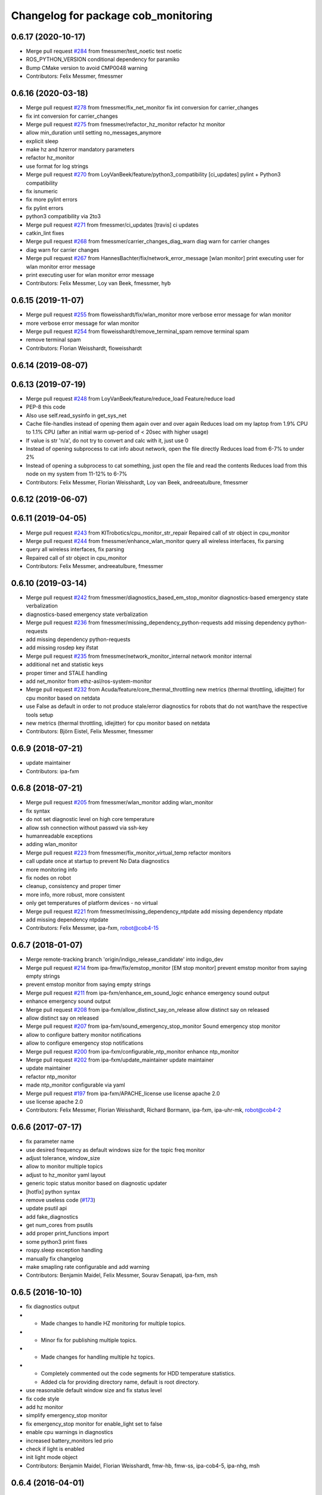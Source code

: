 ^^^^^^^^^^^^^^^^^^^^^^^^^^^^^^^^^^^^
Changelog for package cob_monitoring
^^^^^^^^^^^^^^^^^^^^^^^^^^^^^^^^^^^^

0.6.17 (2020-10-17)
-------------------
* Merge pull request `#284 <https://github.com/ipa320/cob_command_tools/issues/284>`_ from fmessmer/test_noetic
  test noetic
* ROS_PYTHON_VERSION conditional dependency for paramiko
* Bump CMake version to avoid CMP0048 warning
* Contributors: Felix Messmer, fmessmer

0.6.16 (2020-03-18)
-------------------
* Merge pull request `#278 <https://github.com/ipa320/cob_command_tools/issues/278>`_ from fmessmer/fix_net_monitor
  fix int conversion for carrier_changes
* fix int conversion for carrier_changes
* Merge pull request `#275 <https://github.com/ipa320/cob_command_tools/issues/275>`_ from fmessmer/refactor_hz_monitor
  refactor hz monitor
* allow min_duration until setting no_messages_anymore
* explicit sleep
* make hz and hzerror mandatory parameters
* refactor hz_monitor
* use format for log strings
* Merge pull request `#270 <https://github.com/ipa320/cob_command_tools/issues/270>`_ from LoyVanBeek/feature/python3_compatibility
  [ci_updates] pylint + Python3 compatibility
* fix isnumeric
* fix more pylint errors
* fix pylint errors
* python3 compatibility via 2to3
* Merge pull request `#271 <https://github.com/ipa320/cob_command_tools/issues/271>`_ from fmessmer/ci_updates
  [travis] ci updates
* catkin_lint fixes
* Merge pull request `#268 <https://github.com/ipa320/cob_command_tools/issues/268>`_ from fmessmer/carrier_changes_diag_warn
  diag warn for carrier changes
* diag warn for carrier changes
* Merge pull request `#267 <https://github.com/ipa320/cob_command_tools/issues/267>`_ from HannesBachter/fix/network_error_message
  [wlan monitor] print executing user for wlan monitor error message
* print executing user for wlan monitor error message
* Contributors: Felix Messmer, Loy van Beek, fmessmer, hyb

0.6.15 (2019-11-07)
-------------------
* Merge pull request `#255 <https://github.com/ipa320/cob_command_tools/issues/255>`_ from floweisshardt/fix/wlan_monitor
  more verbose error message for wlan monitor
* more verbose error message for wlan monitor
* Merge pull request `#254 <https://github.com/ipa320/cob_command_tools/issues/254>`_ from floweisshardt/remove_terminal_spam
  remove terminal spam
* remove terminal spam
* Contributors: Florian Weisshardt, floweisshardt

0.6.14 (2019-08-07)
-------------------

0.6.13 (2019-07-19)
------------------
* Merge pull request `#248 <https://github.com/ipa320/cob_command_tools/issues/248>`_ from LoyVanBeek/feature/reduce_load
  Feature/reduce load
* PEP-8 this code
* Also use self.read_sysinfo in get_sys_net
* Cache file-handles instead of opening them again over and over again
  Reduces load om my laptop from 1.9% CPU to 1.1% CPU (after an initial warm up-period of < 20sec with higher usage)
* If value is str 'n/a', do not try to convert and calc with it, just use 0
* Instead of opening subprocess to cat info about network, open the file directly
  Reduces load from 6-7% to under 2%
* Instead of opening a subprocess to cat something, just open the file and read the contents
  Reduces load from this node on my system from 11-12% to 6-7%
* Contributors: Felix Messmer, Florian Weisshardt, Loy van Beek, andreeatulbure, fmessmer

0.6.12 (2019-06-07)
-------------------

0.6.11 (2019-04-05)
-------------------
* Merge pull request `#243 <https://github.com/ipa320/cob_command_tools/issues/243>`_ from KITrobotics/cpu_monitor_str_repair
  Repaired call of str object in cpu_monitor
* Merge pull request `#244 <https://github.com/ipa320/cob_command_tools/issues/244>`_ from fmessmer/enhance_wlan_monitor
  query all wireless interfaces, fix parsing
* query all wireless interfaces, fix parsing
* Repaired call of str object in cpu_monitor
* Contributors: Felix Messmer, andreeatulbure, fmessmer

0.6.10 (2019-03-14)
-------------------
* Merge pull request `#242 <https://github.com/ipa320/cob_command_tools/issues/242>`_ from fmessmer/diagnostics_based_em_stop_monitor
  diagnostics-based emergency state verbalization
* diagnostics-based emergency state verbalization
* Merge pull request `#236 <https://github.com/ipa320/cob_command_tools/issues/236>`_ from fmessmer/missing_dependency_python-requests
  add missing dependency python-requests
* add missing dependency python-requests
* add missing rosdep key ifstat
* Merge pull request `#235 <https://github.com/ipa320/cob_command_tools/issues/235>`_ from fmessmer/network_monitor_internal
  network monitor internal
* additional net and statistic keys
* proper timer and STALE handling
* add net_monitor from ethz-asl/ros-system-monitor
* Merge pull request `#232 <https://github.com/ipa320/cob_command_tools/issues/232>`_ from Acuda/feature/core_thermal_throttling
  new metrics (thermal throttling, idlejitter) for cpu monitor based on netdata
* use False as default in order to not produce stale/error diagnostics for robots that do not want/have the respective tools setup
* new metrics (thermal throttling, idlejitter) for cpu monitor based on netdata
* Contributors: Björn Eistel, Felix Messmer, fmessmer

0.6.9 (2018-07-21)
------------------
* update maintainer
* Contributors: ipa-fxm

0.6.8 (2018-07-21)
------------------
* Merge pull request `#205 <https://github.com/ipa320/cob_command_tools/issues/205>`_ from fmessmer/wlan_monitor
  adding wlan_monitor
* fix syntax
* do not set diagnostic level on high core temperature
* allow ssh connection without passwd via ssh-key
* humanreadable exceptions
* adding wlan_monitor
* Merge pull request `#223 <https://github.com/ipa320/cob_command_tools/issues/223>`_ from fmessmer/fix_monitor_virtual_temp
  refactor monitors
* call update once at startup to prevent No Data diagnostics
* more monitoring info
* fix nodes on robot
* cleanup, consistency and proper timer
* more info, more robust, more consistent
* only get temperatures of platform devices - no virtual
* Merge pull request `#221 <https://github.com/ipa320/cob_command_tools/issues/221>`_ from fmessmer/missing_dependency_ntpdate
  add missing dependency ntpdate
* add missing dependency ntpdate
* Contributors: Felix Messmer, ipa-fxm, robot@cob4-15

0.6.7 (2018-01-07)
------------------
* Merge remote-tracking branch 'origin/indigo_release_candidate' into indigo_dev
* Merge pull request `#214 <https://github.com/ipa320/cob_command_tools/issues/214>`_ from ipa-fmw/fix/emstop_monitor
  [EM stop monitor] prevent emstop monitor from saying empty strings
* prevent emstop monitor from saying empty strings
* Merge pull request `#211 <https://github.com/ipa320/cob_command_tools/issues/211>`_ from ipa-fxm/enhance_em_sound_logic
  enhance emergency sound output
* enhance emergency sound output
* Merge pull request `#208 <https://github.com/ipa320/cob_command_tools/issues/208>`_ from ipa-fxm/allow_distinct_say_on_release
  allow distinct say on released
* allow distinct say on released
* Merge pull request `#207 <https://github.com/ipa320/cob_command_tools/issues/207>`_ from ipa-fxm/sound_emergency_stop_monitor
  Sound emergency stop monitor
* allow to configure battery monitor notifications
* allow to configure emergency stop notifications
* Merge pull request `#200 <https://github.com/ipa320/cob_command_tools/issues/200>`_ from ipa-fxm/configurable_ntp_monitor
  enhance ntp_monitor
* Merge pull request `#202 <https://github.com/ipa320/cob_command_tools/issues/202>`_ from ipa-fxm/update_maintainer
  update maintainer
* update maintainer
* refactor ntp_monitor
* made ntp_monitor configurable via yaml
* Merge pull request `#197 <https://github.com/ipa320/cob_command_tools/issues/197>`_ from ipa-fxm/APACHE_license
  use license apache 2.0
* use license apache 2.0
* Contributors: Felix Messmer, Florian Weisshardt, Richard Bormann, ipa-fxm, ipa-uhr-mk, robot@cob4-2

0.6.6 (2017-07-17)
------------------
* fix parameter name
* use desired frequency as default windows size for the topic freq monitor
* adjust tolerance, window_size
* allow to monitor multiple topics
* adjust to hz_monitor yaml layout
* generic topic status monitor based on diagnostic updater
* [hotfix] python syntax
* remove useless code (`#173 <https://github.com/ipa320/cob_command_tools/issues/173>`_)
* update psutil api
* add fake_diagnostics
* get num_cores from psutils
* add proper print_functions import
* some python3 print fixes
* rospy.sleep exception handling
* manually fix changelog
* make smapling rate configurable and add warning
* Contributors: Benjamin Maidel, Felix Messmer, Sourav Senapati, ipa-fxm, msh

0.6.5 (2016-10-10)
------------------
* fix diagnostics output
* - Made changes to handle HZ monitoring for multiple topics.
* - Minor fix for publishing multiple topics.
* - Made changes for handling multiple hz topics.
* - Completely commented out the code segments for HDD temperature statistics.
  - Added cla for providing directory name, default is root directory.
* use reasonable default window size and fix status level
* fix code style
* add hz monitor
* simplify emergency_stop monitor
* fix emergency_stop monitor for enable_light set to false
* enable cpu warnings in diagnostics
* increased battery_monitors led prio
* check if light is enabled
* init light mode object
* Contributors: Benjamin Maidel, Florian Weisshardt, fmw-hb, fmw-ss, ipa-cob4-5, ipa-nhg, msh

0.6.4 (2016-04-01)
------------------
* stop charging mode if no more power_state msgs received
* fix node and class name
* fix emergency_stop_monitor
* parameter name consistency
* fix script
* configurable battery thresholds
* parameter for enabling sound and light
* combine battery_light_monitor and battery_monitor
* add say output to battery_light_monitor
* added actionlib exec dep and install tag
* fixes
* fix
* fix
* use cob_lights track_id in battery light monitor
* adapted em stop monitor to new cob_light
* fixes due to cob_light changes
* changes due to cob_lights refactor
* implemented compatibility for non addressable led bands
* switched from info to debug message
* switched from action to service
* added monitor to switch cobs light if charging
* set queue size to 1
* Update emergency_stop_monitor.py
* fixed em stop monitor
* removed configuration files
* fixes type conversion in ddwrt
* Contributors: Benjamin Maidel, Florian Weisshardt, ipa-bnm, ipa-cob4-2, ipa-fxm, ipa-nhg

0.6.3 (2015-08-25)
------------------
* remove obsolete autogenerated mainpage.dox files
* remove trailing whitespaces
* remove trailing whitespaces
* migrate to package format 2
* sort dependencies
* critically review dependencies
* Contributors: ipa-fxm

0.6.2 (2015-06-17)
------------------
* fix emergency_stop_monitor (tested on cob4-2: OK)
* enhance emergency_stop_monitor with diagnostics_based and motion_based
* emergency stop monitor includes diagnostics and em stop
* reworked emergency_stop_monitor (sets leds based on diagnostics), still needs to be updated to be robot independent (hardcoded components)
* cleanup CMakeLists
* have speach output for emergency switch to OK
* make colors for error, warning and ok configurable
* fix light for simple_script_server, adapt emergency_stop_monitor for cob4 by supporting mulitple light components
* added install tags
* Contributors: Florian Weisshardt, ipa-cob4-2, ipa-fmw, ipa-fxm, ipa-nhg

0.6.1 (2014-12-15)
------------------
* Update battery_monitor.py
* move cob_monitoring to cob_command_tools
* Contributors: Florian Weisshardt, ipa-nhg

0.5.2 (2014-03-27)
------------------

0.5.1 (2014-03-20)
------------------
* Initial catkinization.
* no speach output for first emergency change
* enhanced battery monitoring
* separate monitoring
* add todos to monitoring
* add sound to em monitoring
* monitoring package
* Contributors: abubeck, ipa-fmw
